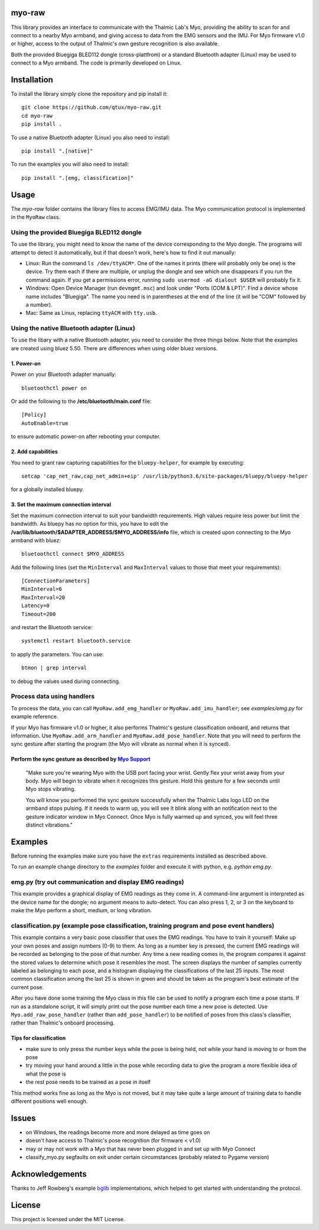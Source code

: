 ..
  Original work Copyright 2014 Danny Zhu
  Modified work Copyright 2017 Annemarie Mattmann
  Modified work Copyright 2017-2018 Matthias Gazzari

  Licensed under the MIT license. See the LICENSE file for details.

myo-raw
=======

This library provides an interface to communicate with the Thalmic Lab's Myo,
providing the ability to scan for and connect to a nearby Myo armband, and
giving access to data from the EMG sensors and the IMU.
For Myo firmware v1.0 or higher, access to the output of Thalmic's own gesture
recognition is also available.

Both the provided Bluegiga BLED112 dongle (cross-plattfrom) or a standard
Bluetooth adapter (Linux) may be used to connect to a Myo armband.
The code is primarily developed on Linux.


Installation
============

To install the library simply clone the repository and pip install it::

  git clone https://github.com/qtux/myo-raw.git
  cd myo-raw
  pip install .

To use a native Bluetooth adapter (Linux) you also need to install::

  pip install ".[native]"

To run the examples you will also need to install::

  pip install ".[emg, classification]"


Usage
=====

The *myo-raw* folder contains the library files to access EMG/IMU data. The
Myo communication protocol is implemented in the ``MyoRaw`` class.


Using the provided Bluegiga BLED112 dongle
------------------------------------------

To use the library, you might need to know the name of the device
corresponding to the Myo dongle. The programs will attempt to detect it
automatically, but if that doesn't work, here's how to find it out manually:

- Linux: Run the command ``ls /dev/ttyACM*``. One of the names it prints (there
  will probably only be one) is the device. Try them each if there are multiple,
  or unplug the dongle and see which one disappears if you run the command
  again. If you get a permissions error, running ``sudo usermod -aG dialout
  $USER`` will probably fix it.

- Windows: Open Device Manager (run ``devmgmt.msc``) and look under "Ports (COM &
  LPT)". Find a device whose name includes "Bluegiga". The name you need is in
  parentheses at the end of the line (it will be "COM" followed by a number).

- Mac: Same as Linux, replacing ``ttyACM`` with ``tty.usb``.

Using the native Bluetooth adapter (Linux)
------------------------------------------

To use the libary with a native Bluetooth adapter, you need to consider
the three things below. Note that the examples are created using bluez 5.50.
There are differences when using older bluez versions.

1. Power-on
^^^^^^^^^^^
Power on your Bluetooth adapter manually::

  bluetoothctl power on

Or add the following to the **/etc/bluetooth/main.conf** file::

  [Policy]
  AutoEnable=true

to ensure automatic power-on after rebooting your computer.

2. Add capabilities
^^^^^^^^^^^^^^^^^^^

You need to grant raw capturing capabilities for the ``bluepy-helper``, for
example by executing::

  setcap 'cap_net_raw,cap_net_admin+eip' /usr/lib/python3.6/site-packages/bluepy/bluepy-helper

for a globally installed bluepy.

3. Set the maximum connection interval
^^^^^^^^^^^^^^^^^^^^^^^^^^^^^^^^^^^^^^

Set the maximum connection interval to suit your bandwidth requirements. High
values require less power but limit the bandwidth. As bluepy has no option for
this, you have to edit the **/var/lib/bluetooth/$ADAPTER_ADDRESS/$MYO_ADDRESS/info**
file, which is created upon connecting to the Myo armband with bluez::

  bluetoothctl connect $MYO_ADDRESS

Add the following lines (set the ``MinInterval`` and ``MaxInterval`` values
to those that meet your requirements)::

  [ConnectionParameters]
  MinInterval=6
  MaxInterval=20
  Latency=0
  Timeout=200

and restart the Bluetooth service::

    systemctl restart bluetooth.service

to apply the parameters. You can use::

  btmon | grep interval

to debug the values used during connecting.

Process data using handlers
---------------------------

To process the data, you can call ``MyoRaw.add_emg_handler`` or
``MyoRaw.add_imu_handler``; see *examples/emg.py* for example reference.

If your Myo has firmware v1.0 or higher, it also performs Thalmic's gesture
classification onboard, and returns that information. Use
``MyoRaw.add_arm_handler`` and ``MyoRaw.add_pose_handler``. Note that you
will need to perform the sync gesture after starting the program (the Myo will
vibrate as normal when it is synced).

Perform the sync gesture as described by `Myo Support`_
^^^^^^^^^^^^^^^^^^^^^^^^^^^^^^^^^^^^^^^^^^^^^^^^^^^^^^^

  "Make sure you're wearing Myo with the USB port facing your wrist. Gently flex
  your wrist away from your body. Myo will begin to vibrate when it recognizes
  this gesture. Hold this gesture for a few seconds until Myo stops vibrating.

  You will know you performed the sync gesture successfully when the Thalmic
  Labs logo LED on the armband stops pulsing. If it needs to warm up, you will
  see it blink along with an notification next to the gesture indicator window
  in Myo Connect. Once Myo is fully warmed up and synced, you will feel three
  distinct vibrations."

.. _`Myo Support`: https://support.getmyo.com/hc/en-us/articles/200755509-How-to-perform-the-sync-gesture/


Examples
========

Before running the examples make sure you have the ``extras`` requirements
installed as described above.

To run an example change directory to the *examples* folder and execute
it with python, e.g. *python emg.py*.

emg.py (try out communication and display EMG readings)
-------------------------------------------------------

This example provides a graphical
display of EMG readings as they come in. A command-line argument is interpreted
as the device name for the dongle; no argument means to auto-detect. You can
also press 1, 2, or 3 on the keyboard to make the Myo perform a short, medium,
or long vibration.

classification.py (example pose classification, training program and pose event handlers)
-----------------------------------------------------------------------------------------

This example contains a very basic pose classifier that uses the EMG
readings. You have to train it yourself: Make up your own poses and assign
numbers (0-9) to them. As long as a number key is pressed, the current EMG
readings will be recorded as belonging to the pose of that number. Any time a
new reading comes in, the program compares it against the stored values to
determine which pose it resembles the most. The screen displays the number of
samples currently labeled as belonging to each pose, and a histogram displaying
the classifications of the last 25 inputs. The most common classification among
the last 25 is shown in green and should be taken as the program's best estimate
of the current pose.

After you have done some training the Myo class in this file can
be used to notify a program each time a pose starts. If run as a standalone
script, it will simply print out the pose number each time a new pose is
detected. Use ``Myo.add_raw_pose_handler`` (rather than ``add_pose_handler``) to
be notified of poses from this class's classifier, rather than Thalmic's onboard
processing.

Tips for classification
^^^^^^^^^^^^^^^^^^^^^^^

- make sure to only press the number keys while the pose is being held, not
  while your hand is moving to or from the pose
- try moving your hand around a little in the pose while recording data to give
  the program a more flexible idea of what the pose is
- the rest pose needs to be trained as a pose in itself

This method works fine as long as the Myo is not moved, but it may
take quite a large amount of training data to handle different positions well
enough.


Issues
======

- on Windows, the readings become more and more delayed as time goes on
- doesn't have access to Thalmic's pose recognition (for firmware < v1.0)
- may or may not work with a Myo that has never been plugged in and set up with
  Myo Connect
- classify_myo.py segfaults on exit under certain circumstances (probably
  related to Pygame version)


Acknowledgements
================

Thanks to Jeff Rowberg's example `bglib`_ implementations, which helped to get
started with understanding the protocol.

.. _`bglib`: https://github.com/jrowberg/bglib/


License
=======

This project is licensed under the MIT License.
